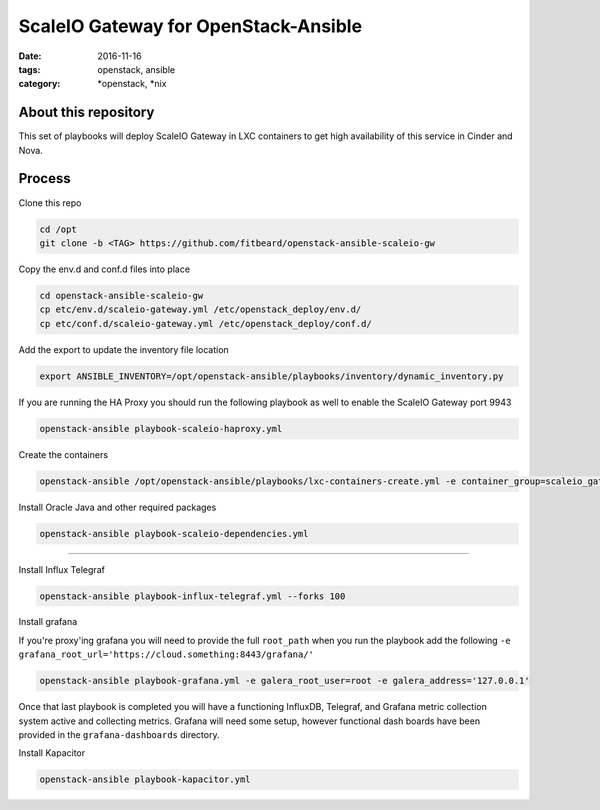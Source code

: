 ScaleIO Gateway for OpenStack-Ansible
#########################################
:date: 2016-11-16
:tags: openstack, ansible
:category: \*openstack, \*nix


About this repository
---------------------

This set of playbooks will deploy ScaleIO Gateway in LXC containers to get high availability of this service in Cinder and Nova.

Process
-------

Clone this repo

.. code-block:: bash

    cd /opt
    git clone -b <TAG> https://github.com/fitbeard/openstack-ansible-scaleio-gw

Copy the env.d and conf.d files into place

.. code-block:: bash

    cd openstack-ansible-scaleio-gw
    cp etc/env.d/scaleio-gateway.yml /etc/openstack_deploy/env.d/
    cp etc/conf.d/scaleio-gateway.yml /etc/openstack_deploy/conf.d/

Add the export to update the inventory file location

.. code-block:: bash

    export ANSIBLE_INVENTORY=/opt/openstack-ansible/playbooks/inventory/dynamic_inventory.py

If you are running the HA Proxy you should run the following playbook as well to enable the ScaleIO Gateway port 9943

.. code-block:: bash

    openstack-ansible playbook-scaleio-haproxy.yml

Create the containers

.. code-block:: bash

    openstack-ansible /opt/openstack-ansible/playbooks/lxc-containers-create.yml -e container_group=scaleio_gateway_server


Install Oracle Java and other required packages

.. code-block:: bash

    openstack-ansible playbook-scaleio-dependencies.yml

-------


Install Influx Telegraf

.. code-block:: bash

    openstack-ansible playbook-influx-telegraf.yml --forks 100

Install grafana

If you're proxy'ing grafana you will need to provide the full ``root_path`` when you run the playbook add the following ``-e grafana_root_url='https://cloud.something:8443/grafana/'``

.. code-block:: bash

    openstack-ansible playbook-grafana.yml -e galera_root_user=root -e galera_address='127.0.0.1'

Once that last playbook is completed you will have a functioning InfluxDB, Telegraf, and Grafana metric collection system active and collecting metrics. Grafana will need some setup, however functional dash boards have been provided in the ``grafana-dashboards`` directory.

Install Kapacitor

.. code-block:: bash

   openstack-ansible playbook-kapacitor.yml
